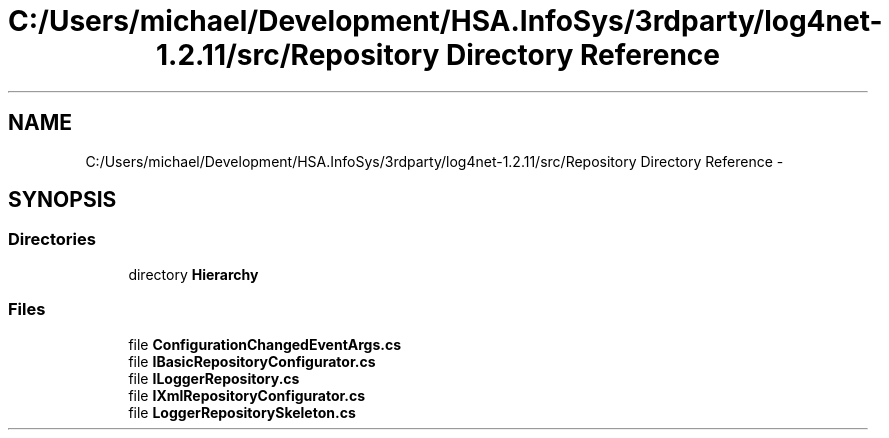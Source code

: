 .TH "C:/Users/michael/Development/HSA.InfoSys/3rdparty/log4net-1.2.11/src/Repository Directory Reference" 3 "Fri Jul 5 2013" "Version 1.0" "HSA.InfoSys" \" -*- nroff -*-
.ad l
.nh
.SH NAME
C:/Users/michael/Development/HSA.InfoSys/3rdparty/log4net-1.2.11/src/Repository Directory Reference \- 
.SH SYNOPSIS
.br
.PP
.SS "Directories"

.in +1c
.ti -1c
.RI "directory \fBHierarchy\fP"
.br
.in -1c
.SS "Files"

.in +1c
.ti -1c
.RI "file \fBConfigurationChangedEventArgs\&.cs\fP"
.br
.ti -1c
.RI "file \fBIBasicRepositoryConfigurator\&.cs\fP"
.br
.ti -1c
.RI "file \fBILoggerRepository\&.cs\fP"
.br
.ti -1c
.RI "file \fBIXmlRepositoryConfigurator\&.cs\fP"
.br
.ti -1c
.RI "file \fBLoggerRepositorySkeleton\&.cs\fP"
.br
.in -1c

